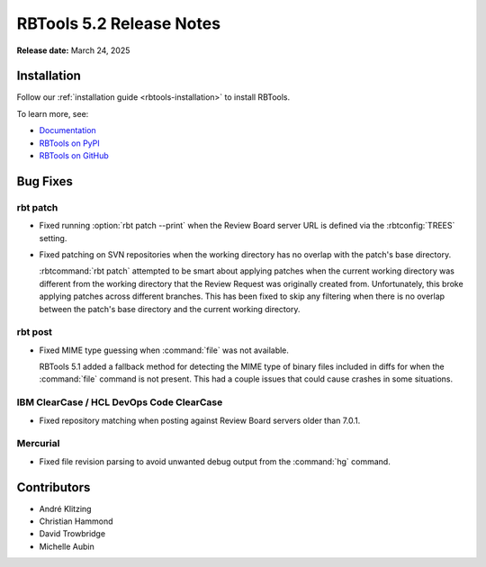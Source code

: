 .. default-intersphinx:: rbt5.x rb-latest

=========================
RBTools 5.2 Release Notes
=========================

**Release date:** March 24, 2025


Installation
============

Follow our :ref:`installation guide <rbtools-installation>` to install RBTools.

To learn more, see:

* `Documentation <https://www.reviewboard.org/docs/rbtools/5.x/>`_
* `RBTools on PyPI <https://pypi.org/project/rbtools/>`_
* `RBTools on GitHub <https://github.com/reviewboard/rbtools/>`_


Bug Fixes
=========

rbt patch
---------

* Fixed running :option:`rbt patch --print` when the Review Board server URL is
  defined via the :rbtconfig:`TREES` setting.

* Fixed patching on SVN repositories when the working directory has no overlap
  with the patch's base directory.

  :rbtcommand:`rbt patch` attempted to be smart about applying patches when the
  current working directory was different from the working directory that the
  Review Request was originally created from. Unfortunately, this broke
  applying patches across different branches. This has been fixed to skip any
  filtering when there is no overlap between the patch's base directory and the
  current working directory.


rbt post
--------

* Fixed MIME type guessing when :command:`file` was not available.

  RBTools 5.1 added a fallback method for detecting the MIME type of binary
  files included in diffs for when the :command:`file` command is not present.
  This had a couple issues that could cause crashes in some situations.


IBM ClearCase / HCL DevOps Code ClearCase
-----------------------------------------

* Fixed repository matching when posting against Review Board servers older
  than 7.0.1.


Mercurial
---------

* Fixed file revision parsing to avoid unwanted debug output from the
  :command:`hg` command.


Contributors
============

* André Klitzing
* Christian Hammond
* David Trowbridge
* Michelle Aubin
